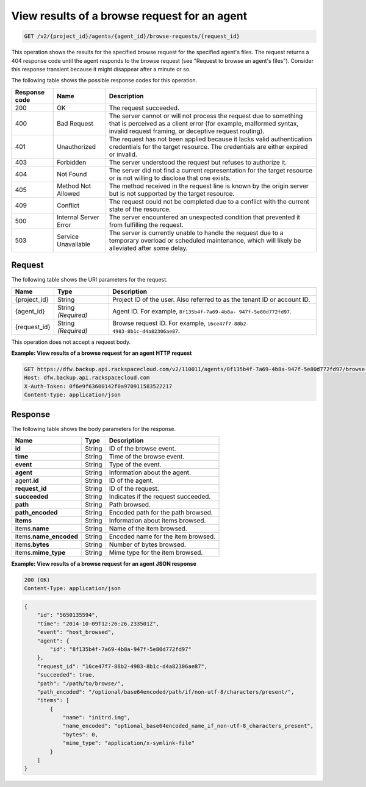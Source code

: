 
.. _get-view-results-of-a-browse-request-for-an-agent:

View results of a browse request for an agent
^^^^^^^^^^^^^^^^^^^^^^^^^^^^^^^^^^^^^^^^^^^^^^^^^^^^^^^^^^^^^^^^^^^^^^^^^^^^^^^^

.. code::

    GET /v2/{project_id}/agents/{agent_id}/browse-requests/{request_id}

This operation shows the results for the specified browse request for the specified agent's files. The request returns a 404 response code until the agent responds to the browse request (see "Request to browse an agent's files"). Consider this response transient because it might disappear after a minute or so. 



The following table shows the possible response codes for this operation.


+---------------+-----------------+-----------------------------------------------------------+
|Response code  |Name             |Description                                                |
+===============+=================+===========================================================+
|200            | OK              | The request succeeded.                                    |
+---------------+-----------------+-----------------------------------------------------------+
|400            | Bad Request     | The server cannot or will not process the request         |
|               |                 | due to something that is perceived as a client error      |
|               |                 | (for example, malformed syntax, invalid request framing,  |
|               |                 | or deceptive request routing).                            |
+---------------+-----------------+-----------------------------------------------------------+
|401            | Unauthorized    | The request has not been applied because it lacks         |
|               |                 | valid authentication credentials for the target           |
|               |                 | resource. The credentials are either expired or invalid.  |
+---------------+-----------------+-----------------------------------------------------------+
|403            | Forbidden       | The server understood the request but refuses             |
|               |                 | to authorize it.                                          |
+---------------+-----------------+-----------------------------------------------------------+
|404            | Not Found       | The server did not find a current representation          |
|               |                 | for the target resource or is not willing to              |
|               |                 | disclose that one exists.                                 |
+---------------+-----------------+-----------------------------------------------------------+
|405            | Method Not      | The method received in the request line is                |
|               | Allowed         | known by the origin server but is not supported by        |
|               |                 | the target resource.                                      |
+---------------+-----------------+-----------------------------------------------------------+
|409            | Conflict        | The request could not be completed due to a conflict with |
|               |                 | the current state of the resource.                        |
+---------------+-----------------+-----------------------------------------------------------+
|500            | Internal Server | The server encountered an unexpected condition            |
|               | Error           | that prevented it from fulfilling the request.            |
+---------------+-----------------+-----------------------------------------------------------+
|503            | Service         | The server is currently unable to handle the request      |
|               | Unavailable     | due to a temporary overload or scheduled maintenance,     |
|               |                 | which will likely be alleviated after some delay.         |
+---------------+-----------------+-----------------------------------------------------------+



Request
""""""""""""""""




The following table shows the URI parameters for the request.

+--------------------------+-------------------------+-------------------------+
|Name                      |Type                     |Description              |
+==========================+=========================+=========================+
|{project_id}              |String                   |Project ID of the user.  |
|                          |                         |Also referred to as the  |
|                          |                         |tenant ID or account ID. |
+--------------------------+-------------------------+-------------------------+
|{agent_id}                |String *(Required)*      |Agent ID. For example,   |
|                          |                         |``8f135b4f-7a69-4b8a-    |
|                          |                         |947f-5e80d772fd97``.     |
+--------------------------+-------------------------+-------------------------+
|{request_id}              |String *(Required)*      |Browse request ID. For   |
|                          |                         |example, ``16ce47f7-88b2-|
|                          |                         |4983-8b1c-d4a82306ae87``.|
+--------------------------+-------------------------+-------------------------+





This operation does not accept a request body.




**Example: View results of a browse request for an agent HTTP request**


.. code::

   GET https://dfw.backup.api.rackspacecloud.com/v2/110011/agents/8f135b4f-7a69-4b8a-947f-5e80d772fd97/browse-requests/16ce47f7-88b2-4983-8b1c-d4a82306ae87 HTTP/1.1
   Host: dfw.backup.api.rackspacecloud.com
   X-Auth-Token: 0f6e9f63600142f0a970911583522217
   Content-type: application/json





Response
""""""""""""""""





The following table shows the body parameters for the response.

+--------------------------+-------------------------+-------------------------+
|Name                      |Type                     |Description              |
+==========================+=========================+=========================+
|\ **id**                  |String                   |ID of the browse event.  |
+--------------------------+-------------------------+-------------------------+
|\ **time**                |String                   |Time of the browse event.|
+--------------------------+-------------------------+-------------------------+
|\ **event**               |String                   |Type of the event.       |
+--------------------------+-------------------------+-------------------------+
|\ **agent**               |String                   |Information about the    |
|                          |                         |agent.                   |
+--------------------------+-------------------------+-------------------------+
|agent.\ **id**            |String                   |ID of the agent.         |
+--------------------------+-------------------------+-------------------------+
|\ **request_id**          |String                   |ID of the request.       |
+--------------------------+-------------------------+-------------------------+
|\ **succeeded**           |String                   |Indicates if the request |
|                          |                         |succeeded.               |
+--------------------------+-------------------------+-------------------------+
|\ **path**                |String                   |Path browsed.            |
+--------------------------+-------------------------+-------------------------+
|\ **path_encoded**        |String                   |Encoded path for the     |
|                          |                         |path browsed.            |
+--------------------------+-------------------------+-------------------------+
|\ **items**               |String                   |Information about items  |
|                          |                         |browsed.                 |
+--------------------------+-------------------------+-------------------------+
|items.\ **name**          |String                   |Name of the item browsed.|
+--------------------------+-------------------------+-------------------------+
|items.\ **name_encoded**  |String                   |Encoded name for the     |
|                          |                         |item browsed.            |
+--------------------------+-------------------------+-------------------------+
|items.\ **bytes**         |String                   |Number of bytes browsed. |
+--------------------------+-------------------------+-------------------------+
|items.\ **mime_type**     |String                   |Mime type for the item   |
|                          |                         |browsed.                 |
+--------------------------+-------------------------+-------------------------+







**Example: View results of a browse request for an agent JSON response**


.. code::

   200 (OK)
   Content-Type: application/json


.. code::

   {
       "id": "5650135594",
       "time": "2014-10-09T12:26:26.233501Z",
       "event": "host_browsed",
       "agent": {
           "id": "8f135b4f-7a69-4b8a-947f-5e80d772fd97"
       },
       "request_id": "16ce47f7-88b2-4983-8b1c-d4a82306ae87",
       "succeeded": true,
       "path": "/path/to/browse/",
       "path_encoded": "/optional/base64encoded/path/if/non-utf-8/characters/present/",
       "items": [
           {
               "name": "initrd.img",
               "name_encoded": "optional_base64encoded_name_if_non-utf-8_characters_present",
               "bytes": 0,
               "mime_type": "application/x-symlink-file"
           }
       ]
   }




